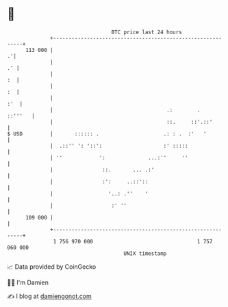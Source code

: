 * 👋

#+begin_example
                                     BTC price last 24 hours                    
                 +------------------------------------------------------------+ 
         113 000 |                                                          .'| 
                 |                                                         .' | 
                 |                                                         :  | 
                 |                                                         :  | 
                 |                                                        :'  | 
                 |                                     .:        .    ::'''   | 
                 |                                     ::.     ::'.::'        | 
   $ USD         |       :::::: .                     .: : .  :'   '          | 
                 |  .::'' ': '::':                    :' :::::                | 
                 | ''            ':              ...:''     ''                | 
                 |                ::.       ... .:'                           | 
                 |                :':     ..::'::                             | 
                 |                  '..: .''    '                             | 
                 |                   :' ''                                    | 
         109 000 |                                                            | 
                 +------------------------------------------------------------+ 
                  1 756 970 000                                  1 757 060 000  
                                         UNIX timestamp                         
#+end_example
📈 Data provided by CoinGecko

🧑‍💻 I'm Damien

✍️ I blog at [[https://www.damiengonot.com][damiengonot.com]]
